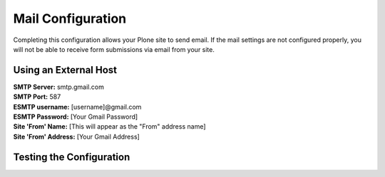 Mail Configuration
==================

Completing this configuration allows your Plone site to send email. If the mail settings are not configured properly, you will not be able to receive form submissions via email from your site.

Using an External Host
----------------------

| **SMTP Server:** smtp.gmail.com
| **SMTP Port:** 587
| **ESMTP username:** [username]@gmail.com
| **ESMTP Password:** [Your Gmail Password]
| **Site 'From' Name:** [This will appear as the "From" address name]
| **Site 'From' Address:** [Your Gmail Address]



Testing the Configuration
-------------------------
